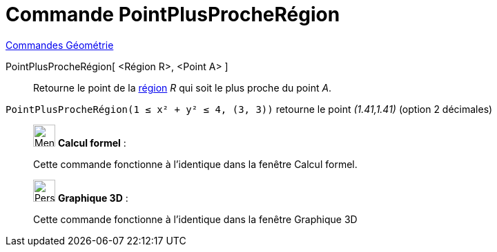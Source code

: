 = Commande PointPlusProcheRégion
:page-en: commands/ClosestPointRegion
ifdef::env-github[:imagesdir: /fr/modules/ROOT/assets/images]

xref:commands/Commandes_Géométrie.adoc[Commandes Géométrie] 

PointPlusProcheRégion[ <Région R>, <Point A> ]::
  Retourne le point de la xref:/Objets_géométriques.adoc[région] _R_ qui soit le plus proche du point _A_.

[EXAMPLE]
====

`++ PointPlusProcheRégion(1 ≤ x² + y² ≤ 4, (3, 3))++` retourne le point _(1.41,1.41)_ (option 2 décimales)

====
_____________________________________________________________

image:32px-Menu_view_cas.svg.png[Menu view cas.svg,width=32,height=32] *Calcul formel* : 


Cette commande fonctionne à l'identique dans la fenêtre Calcul formel.
_____________________________________________________________


_____________________________________________________________
image:32px-Perspectives_algebra_3Dgraphics.svg.png[Perspectives algebra 3Dgraphics.svg,width=32,height=32] *Graphique
3D* :

Cette commande fonctionne à l'identique dans la fenêtre Graphique 3D


